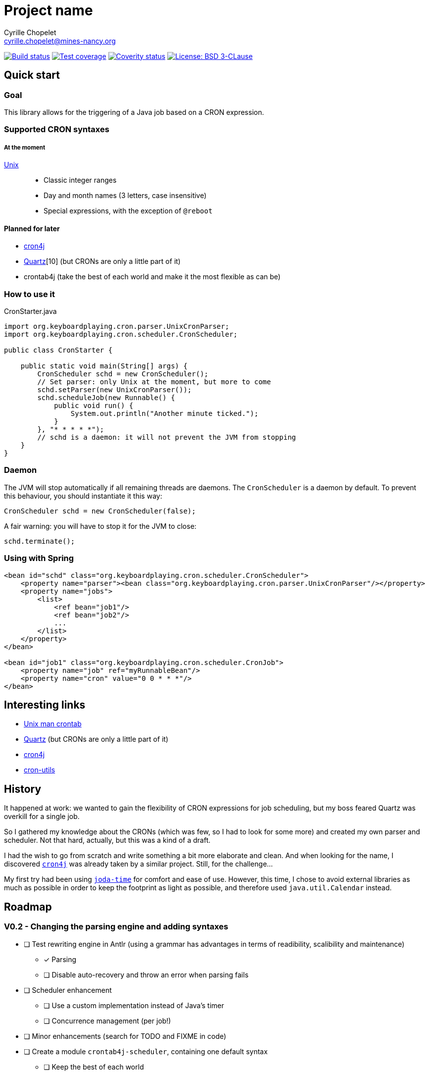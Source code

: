 = Project name
Cyrille Chopelet <cyrille.chopelet@mines-nancy.org>

// Set your repository informations here.
:github-user: cyChop
:github-repo: crontab4j
:coverity-name: cychop-{github-repo}
:coverity-scan: 6424
:license-name: BSD 3-CLause
:license-shield: BSD_3--Clause
:license-url: http://opensource.org/licenses/BSD-3-Clause

// The badges. Should not require any change.
:url-shields: http://img.shields.io/
image:{url-shields}travis/{github-user}/{github-repo}/master.svg[Build status, link="https://travis-ci.org/{github-user}/{github-repo}"]
image:{url-shields}coveralls/{github-user}/{github-repo}/master.svg[Test coverage, link="https://coveralls.io/r/{github-user}/{github-repo}?branch=master"]
image:{url-shields}coverity/scan/{coverity-scan}.svg[Coverity status, link="https://scan.coverity.com/projects/{coverity-name}"]
image:{url-shields}badge/license-{license-shield}-blue.svg[License: {license-name}, link="{license-url}"]

// Now, the main documentation.
:url-cron-unix: http://www.unix.com/man-page/linux/5/crontab/
:url-cron-cron4j: http://www.sauronsoftware.it/projects/cron4j/
:url-cron-utils: https://github.com/jmrozanec/cron-utils
:url-cron-quartz: http://quartz-scheduler.org/
:url-joda-time: http://www.joda.org/joda-time/


== Quick start

=== Goal

This library allows for the triggering of a Java job based on a CRON expression.

=== Supported CRON syntaxes

===== At the moment

{url-cron-unix}[Unix]::
* Classic integer ranges
* Day and month names (3 letters, case insensitive)
* Special expressions, with the exception of `@reboot`

==== Planned for later

* {url-cron-cron4j}[cron4j]
* {url-cron-quartz}[Quartz][10] (but CRONs are only a little part of it)
* crontab4j (take the best of each world and make it the most flexible as can be)

=== How to use it

[source,java]
.CronStarter.java
----
import org.keyboardplaying.cron.parser.UnixCronParser;
import org.keyboardplaying.cron.scheduler.CronScheduler;

public class CronStarter {

    public static void main(String[] args) {
        CronScheduler schd = new CronScheduler();
        // Set parser: only Unix at the moment, but more to come
        schd.setParser(new UnixCronParser());
        schd.scheduleJob(new Runnable() {
            public void run() {
                System.out.println("Another minute ticked.");
            }
        }, "* * * * *");
        // schd is a daemon: it will not prevent the JVM from stopping
    }
}
----

=== Daemon

The JVM will stop automatically if all remaining threads are daemons. The `CronScheduler` is a daemon
by default. To prevent this behaviour, you should instantiate it this way:

[source,java]
----
CronScheduler schd = new CronScheduler(false);
----

A fair warning: you will have to stop it for the JVM to close:

[source,java]
----
schd.terminate();
----

=== Using with Spring

[source,xml]
----
<bean id="schd" class="org.keyboardplaying.cron.scheduler.CronScheduler">
    <property name="parser"><bean class="org.keyboardplaying.cron.parser.UnixCronParser"/></property>
    <property name="jobs">
        <list>
            <ref bean="job1"/>
            <ref bean="job2"/>
            ...
        </list>
    </property>
</bean>

<bean id="job1" class="org.keyboardplaying.cron.scheduler.CronJob">
    <property name="job" ref="myRunnableBean"/>
    <property name="cron" value="0 0 * * *"/>
</bean>
----

== Interesting links

* {url-cron-unix}[Unix man crontab]
* {url-cron-quartz}[Quartz] (but CRONs are only a little part of it)
* {url-cron-cron4j}[cron4j]
* {url-cron-utils}[cron-utils]

== History

It happened at work: we wanted to gain the flexibility of CRON expressions for job scheduling, but
my boss feared Quartz was overkill for a single job.

So I gathered my knowledge about the CRONs (which was few, so I had to look for some more) and
created my own parser and scheduler. Not that hard, actually, but this was a kind of a draft.

I had the wish to go from scratch and write something a bit more elaborate and clean. And when
looking for the name, I discovered {url-cron-cron4j}[`cron4j`] was already taken by a similar project. Still,
for the challenge...

My first try had been using {url-joda-time}[`joda-time`] for comfort and ease of use. However, this time, I
chose to avoid external libraries as much as possible in order to keep the footprint as light as
possible, and therefore used `java.util.Calendar` instead.

== Roadmap

=== V0.2 - Changing the parsing engine and adding syntaxes

* [ ] Test rewriting engine in Antlr (using a grammar has advantages in terms of readibility,
scalibility and maintenance)
** [x] Parsing
** [ ] Disable auto-recovery and throw an error when parsing fails
* [ ] Scheduler enhancement
** [ ] Use a custom implementation instead of Java's timer
** [ ] Concurrence management (per job!)
* [ ] Minor enhancements (search for TODO and FIXME in code)
* [ ] Create a module `crontab4j-scheduler`, containing one default syntax
** [ ] Keep the best of each world
*** cron4j: possibility of multiple expressions
*** Quartz: seconds and years, advanced day management
* [ ] Create a module `crontab4j-syntaxes` for additional syntaxes
** [x] Unix
** [ ] cron4j
** [ ] Quartz
* [ ] Bugfixes
** [ ] Unix:
    > Names can also be used for the `month` and `day of week` fields. Use the first three
letters of the  particular day or month (case doesn't matter). **Ranges or lists of names are not
allowed.**

=== V1.0 - Available for release

* [ ] Ensure functionality
* [ ] Include license in jar (META-INF; avoid file duplication if possible)
* [ ] Documentation

=== V1.1 - The utilities

* [ ] Enhancements
** [ ] Ensure min < max in ranges when validating/parsing
* [ ] Optimizer (parses the rules and rewrite them for optimization)
** [ ] Single values with a step (`1/2` -> `1`)
** [ ] Remove CRON expressions without a next occurrence
** [ ] Repetition with step == `1` -> range
** [ ] Multiple expressions with at least one `*` (e.g. `1-5,*,20-30/9`) -> `*`
** [ ] Overlapping ranges (or repeats with same step) -> Single range (or repeat with same step)
** [ ] Identical ranges with multiple steps (`*/4,*/2`) -> `*/2`~
** [ ] Out of access ranges (`0 0 2-7/2 31 *` -> 31st of every even month until July)
* [ ] Generator (related to previous; reverts a `CronExpression` to a `String`)
* [ ] Descriptor (describes a CRON in natural language; low priority)
* [ ] Split into `crontab4j-core` and `crontab4j-utils` to reduce footprint if need be
* [ ] Review documentation
